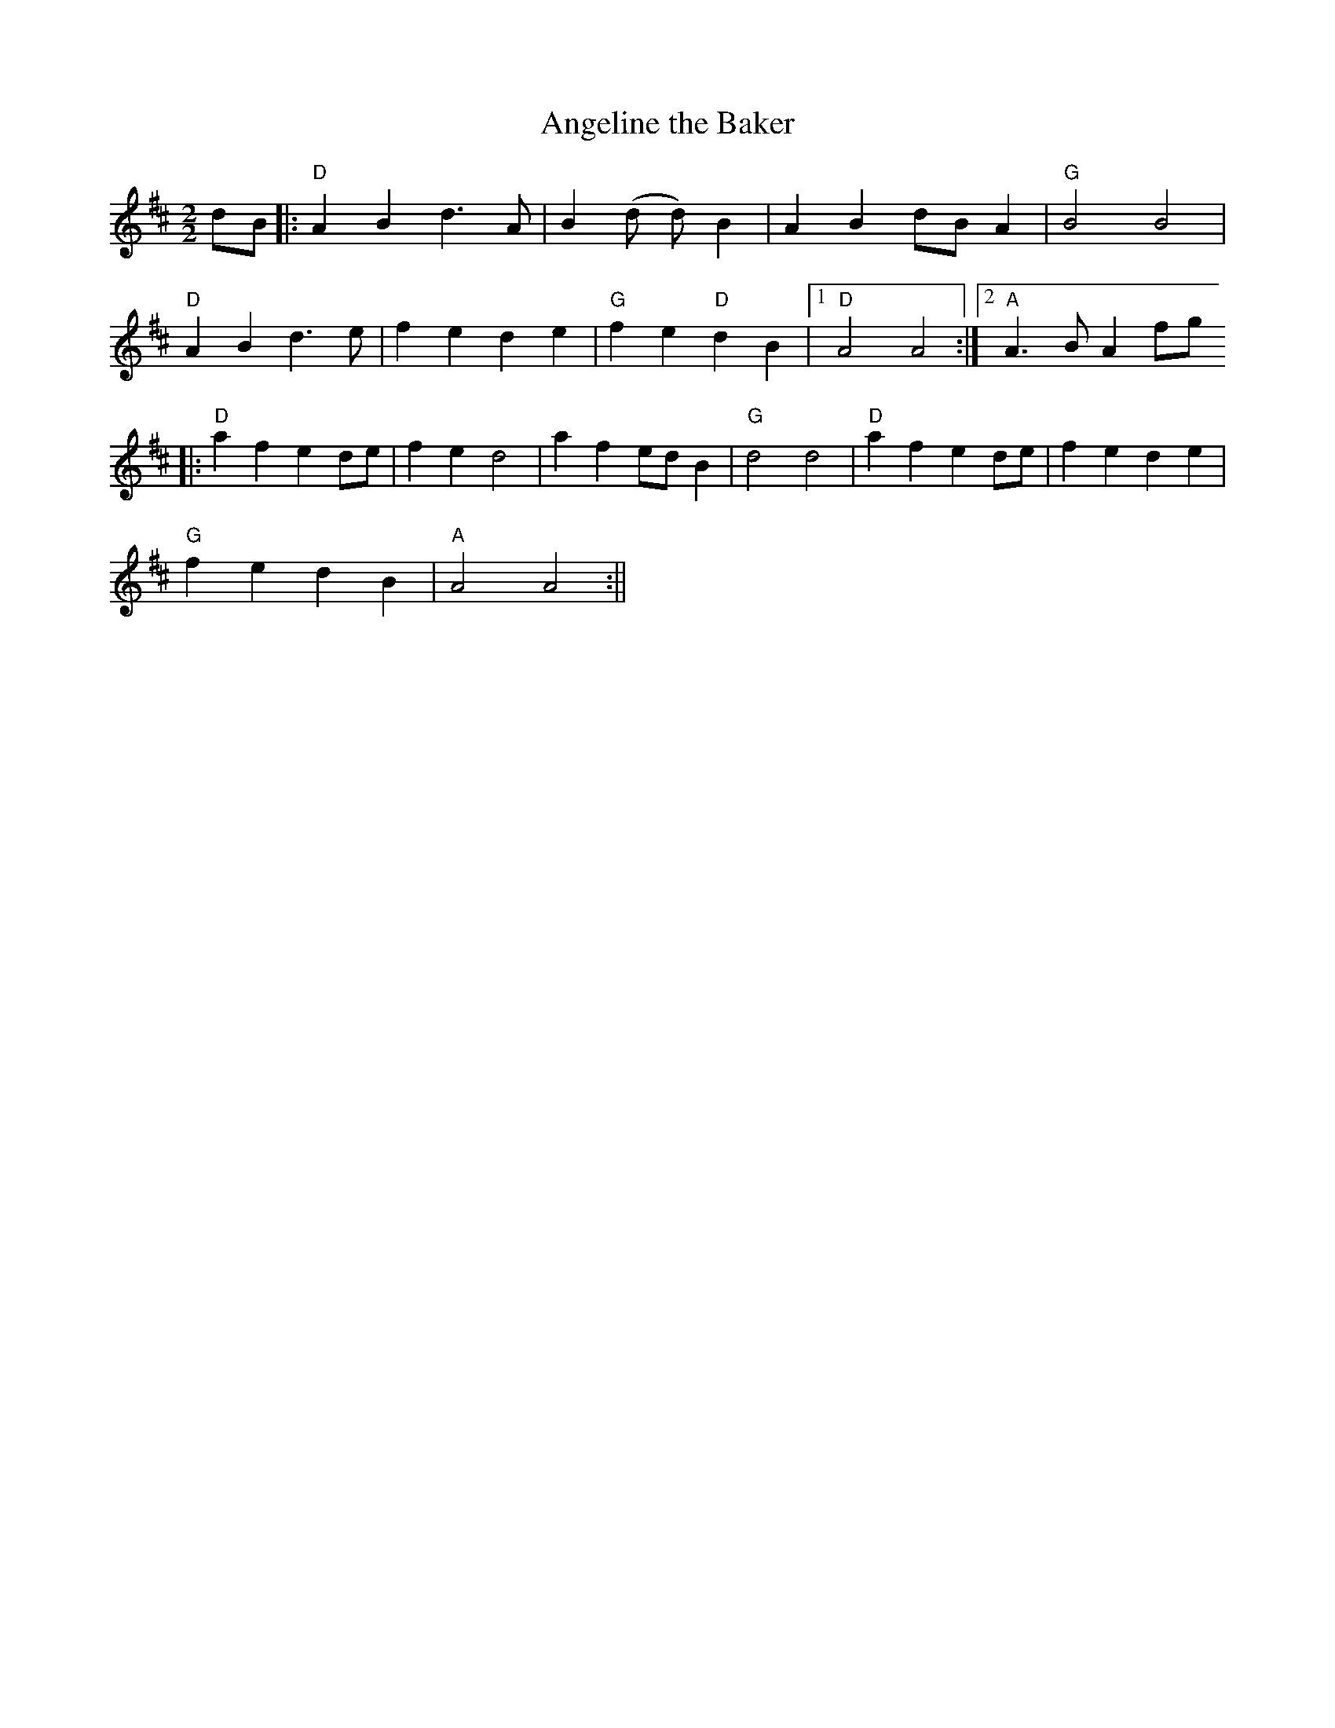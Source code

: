 X:1
T:Angeline the Baker
M:2/2
L:1/8
K:D
dB|:"D"A2B2 d3 A|B2 (d d) B2|A2B2 dB A2|"G"B4 B4|
"D"A2B2 d3e|f2e2 d2e2|"G"f2e2 "D"d2B2|1"D"A4 A4:|2"A"A3 B A2 fg
||:"D"a2f2 e2de|f2e2 d4|a2f2 edB2|"G"d4 d4|"D"a2f2 e2de|f2e2 d2e2|
"G"f2e2 d2B2|"A"A4 A4:||
